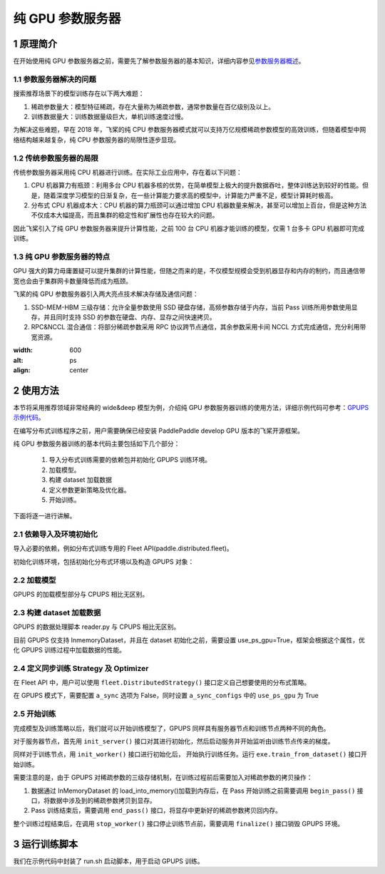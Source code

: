 
..  _cluster_example_gpups:

纯 GPU 参数服务器
-------------------------

1 原理简介
^^^^^^^^^^^^^^^^^^^^^^^^^^^^^^

在开始使用纯 GPU 参数服务器之前，需要先了解参数服务器的基本知识，详细内容参见\ `参数服务器概述 <./cluster_overview_ps_cn.html>`_\。

1.1 参数服务器解决的问题
""""""""""""

搜索推荐场景下的模型训练存在以下两大难题：

1. 稀疏参数量大：模型特征稀疏，存在大量称为稀疏参数，通常参数量在百亿级别及以上。
2. 训练数据量大：训练数据量级巨大，单机训练速度过慢。

为解决这些难题，早在 2018 年，飞桨的纯 CPU 参数服务器模式就可以支持万亿规模稀疏参数模型的高效训练，但随着模型中网络结构越来越复杂，纯 CPU 参数服务器的局限性逐步显现。

1.2 传统参数服务器的局限
""""""""""""

传统参数服务器采用纯 CPU 机器进行训练。在实际工业应用中，存在着以下问题：

1. CPU 机器算力有瓶颈：利用多台 CPU 机器多核的优势，在简单模型上极大的提升数据吞吐，整体训练达到较好的性能。但是，随着深度学习模型的日渐复杂，在一些计算能力要求高的模型中，计算能力严重不足，模型计算耗时极高。
2. 分布式 CPU 机器成本大：CPU 机器的算力瓶颈可以通过增加 CPU 机器数量来解决，甚至可以增加上百台，但是这种方法不仅成本大幅提高，而且集群的稳定性和扩展性也存在较大的问题。

因此飞桨引入了纯 GPU 参数服务器来提升计算性能，之前 100 台 CPU 机器才能训练的模型，仅需 1 台多卡 GPU 机器即可完成训练。

1.3 纯 GPU 参数服务器的特点
""""""""""""

GPU 强大的算力毋庸置疑可以提升集群的计算性能，但随之而来的是，不仅模型规模会受到机器显存和内存的制约，而且通信带宽也会由于集群网卡数量降低而成为瓶颈。

飞桨的纯 GPU 参数服务器引入两大亮点技术解决存储及通信问题：

1. SSD-MEM-HBM 三级存储：允许全量参数使用 SSD 硬盘存储，高频参数存储于内存，当前 Pass 训练所用参数使用显存，并且同时支持 SSD 的参数在硬盘、内存、显存之间快速拷贝。
2. RPC&NCCL 混合通信：将部分稀疏参数采用 RPC 协议跨节点通信，其余参数采用卡间 NCCL 方式完成通信，充分利用带宽资源。

.. image:: ../images/gpups.jpeg
:width: 600
:alt: ps
:align: center

2 使用方法
^^^^^^^^^^^^^^^^^^^^^^^^^^^^^^

本节将采用推荐领域非常经典的 wide&deep 模型为例，介绍纯 GPU 参数服务器训练的使用方法，详细示例代码可参考：\ `GPUPS 示例代码 <https://github.com/PaddlePaddle/PaddleFleetX/tree/old_develop/examples/wide_and_deep_gpups>`_\。

在编写分布式训练程序之前，用户需要确保已经安装 PaddlePaddle develop GPU 版本的飞桨开源框架。

纯 GPU 参数服务器训练的基本代码主要包括如下几个部分：

 1. 导入分布式训练需要的依赖包并初始化 GPUPS 训练环境。
 2. 加载模型。
 3. 构建 dataset 加载数据
 4. 定义参数更新策略及优化器。
 5. 开始训练。


下面将逐一进行讲解。

2.1 依赖导入及环境初始化
""""""""""""

导入必要的依赖，例如分布式训练专用的 Fleet API(paddle.distributed.fleet)。

.. code-block:: python
 import paddle
 import paddle.distributed.fleet as fleet
初始化训练环境，包括初始化分布式环境以及构造 GPUPS 对象：

.. code-block:: python
 # 当前 GPUPS 模式只支持静态图模式， 因此训练前必须指定 ``paddle.enable_static()``
 paddle.enable_static()
 # 初始化 fleet 环境
 fleet.init()
 # 构造 GPUPS 对象
 psgpu = paddle.fluid.core.PSGPU()
2.2 加载模型
""""""""""""

GPUPS 的加载模型部分与 CPUPS 相比无区别。

.. code-block:: python
 # 模型定义参考 examples/wide_and_deep_gpups 中 model.py
 from model import WideDeepModel
 model = WideDeepModel()
 model.net(is_train=True)
2.3 构建 dataset 加载数据
""""""""""""

GPUPS 的数据处理脚本 reader.py 与 CPUPS 相比无区别。

目前 GPUPS 仅支持 InmemoryDataset，并且在 dataset 初始化之前，需要设置 use_ps_gpu=True，框架会根据这个属性，优化 GPUPS 训练过程中加载数据的性能。

.. code-block:: python
 # GPUPS 目前仅支持 InMemoryDataset
 dataset = paddle.distributed.InMemoryDataset()
 # 设置 use_ps_gpu 属性为 True，此操作需要在 dataset.init()之前
 dataset._set_use_ps_gpu(True)
 # use_var 指定网络中的输入数据，pipe_command 指定数据处理脚本
 # 要求 use_var 中输入数据的顺序与数据处理脚本输出的特征顺序一一对应
 dataset.init(use_var=model.inputs,
              pipe_command="python reader.py",
              batch_size=batch_size,
              thread_num=thread_num)
 train_files_list = [os.path.join(train_data_path, x)
                       for x in os.listdir(train_data_path)]
 # set_filelist 指定 dataset 读取的训练文件的列表
 dataset.set_filelist(train_files_list)
 # 加载数据到内存
 dataset.load_into_memory()
 # 执行训练过程
 # 训练结束后释放内存
 dataset.release_memory()
2.4 定义同步训练 Strategy 及 Optimizer
""""""""""""

在 Fleet API 中，用户可以使用 ``fleet.DistributedStrategy()`` 接口定义自己想要使用的分布式策略。

在 GPUPS 模式下，需要配置 ``a_sync`` 选项为 False，同时设置 ``a_sync_configs`` 中的 ``use_ps_gpu`` 为 True

.. code-block:: python
 strategy = fleet.DistributedStrategy()
 # 设置 a_sync 为 False
 strategy.a_sync = False
 # 设置 use_ps_gpu 为 True
 strategy.a_sync_configs = {"use_ps_gpu": True}
 optimizer = paddle.optimizer.SGD(learning_rate=0.0001)
 optimizer = fleet.distributed_optimizer(optimizer, strategy)
 optimizer.minimize(model.loss)
2.5 开始训练
""""""""""""

完成模型及训练策略以后，我们就可以开始训练模型了，GPUPS 同样具有服务器节点和训练节点两种不同的角色。

对于服务器节点，首先用 ``init_server()`` 接口对其进行初始化，然后启动服务并开始监听由训练节点传来的梯度。

同样对于训练节点，用 ``init_worker()`` 接口进行初始化后， 开始执行训练任务。运行 ``exe.train_from_dataset()`` 接口开始训练。

需要注意的是，由于 GPUPS 对稀疏参数的三级存储机制，在训练过程前后需要加入对稀疏参数的拷贝操作：

1. 数据通过 InMemoryDataset 的 load_into_memory()加载到内存后，在 Pass 开始训练之前需要调用 ``begin_pass()`` 接口，将数据中涉及到的稀疏参数拷贝到显存。
2. Pass 训练结束后，需要调用 ``end_pass()`` 接口，将显存中更新好的稀疏参数拷贝回内存。

整个训练过程结束后，在调用 ``stop_worker()`` 接口停止训练节点前，需要调用 ``finalize()`` 接口销毁 GPUPS 环境。

.. code-block:: python
 if fleet.is_server():
     fleet.init_server()
     fleet.run_server()
 else:
     exe = paddle.static.Executor(paddle.CPUPlace())
     exe.run(paddle.static.default_startup_program())
     fleet.init_worker()
     psgpu = paddle.fluid.core.PSGPU()
     # 创建 dataset 并将数据加载到内存
     dataset.load_into_memory()
     # Pass 开始前调用 begin_pass()将稀疏参数拷贝到显存
     psgpu.begin_pass()
     for epoch_id in range(1):
         exe.train_from_dataset(paddle.static.default_main_program(),
                                dataset,
                                paddle.static.global_scope(),
                                debug=False,
                                fetch_list=[model.loss],
                                fetch_info=["loss"],
                                print_period=1)
     # Pass 结束后调用 end_pass()将显存中更新好的稀疏参数拷贝回内存
     psgpu.end_pass()
     # 释放 dataset 数据
     dataset.release_memory()
     # 训练结束销毁 psgpu
     psgpu.finalize()
     fleet.stop_worker()
3 运行训练脚本
^^^^^^^^^^^^^^^^^^^^^^^^^^^^^^

我们在示例代码中封装了 run.sh 启动脚本，用于启动 GPUPS 训练。

.. code-block:: bash
 sh run.sh
